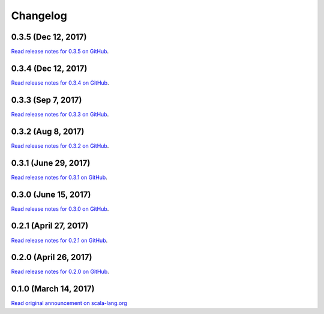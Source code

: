 .. _changelog:

Changelog
=========

0.3.5 (Dec 12, 2017)
----------------------

`Read release notes for 0.3.5 on GitHub <https://github.com/scala-native/scala-native/releases/tag/v0.3.5>`_.

0.3.4 (Dec 12, 2017)
----------------------

`Read release notes for 0.3.4 on GitHub <https://github.com/scala-native/scala-native/releases/tag/v0.3.4>`_.

0.3.3 (Sep 7, 2017)
----------------------

`Read release notes for 0.3.3 on GitHub <https://github.com/scala-native/scala-native/releases/tag/v0.3.3>`_.

0.3.2 (Aug 8, 2017)
----------------------

`Read release notes for 0.3.2 on GitHub <https://github.com/scala-native/scala-native/releases/tag/v0.3.2>`_.

0.3.1 (June 29, 2017)
----------------------

`Read release notes for 0.3.1 on GitHub <https://github.com/scala-native/scala-native/releases/tag/v0.3.1>`_.

0.3.0 (June 15, 2017)
----------------------

`Read release notes for 0.3.0 on GitHub <https://github.com/scala-native/scala-native/releases/tag/v0.3.0>`_.

0.2.1 (April 27, 2017)
----------------------

`Read release notes for 0.2.1 on GitHub <https://github.com/scala-native/scala-native/releases/tag/v0.2.1>`_.

0.2.0 (April 26, 2017)
----------------------

`Read release notes for 0.2.0 on GitHub <https://github.com/scala-native/scala-native/releases/tag/v0.2.0>`_.

0.1.0 (March 14, 2017)
----------------------

`Read original announcement on scala-lang.org <http://scala-lang.org/blog/2017/03/14/scala-native-0.1-is-here.html>`_
